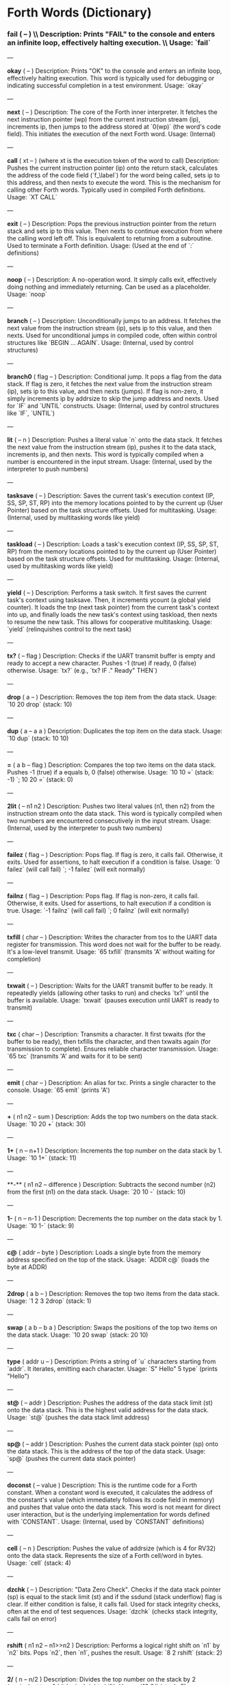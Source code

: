 * Forth Words (Dictionary)

*** fail ( -- ) \\ Description: Prints "FAIL" to the console and enters an infinite loop, effectively halting execution. \\ Usage: `fail`

---

**okay** ( -- )
Description: Prints "OK" to the console and enters an infinite loop, effectively halting execution. This word is typically used for debugging or indicating successful completion in a test environment.
Usage: `okay`

---

**next** ( -- )
Description: The core of the Forth inner interpreter. It fetches the next instruction pointer (wp) from the current instruction stream (ip), increments ip, then jumps to the address stored at `0(wp)` (the word's code field). This initiates the execution of the next Forth word.
Usage: (Internal)

---

**call** ( xt -- ) (where xt is the execution token of the word to call)
Description: Pushes the current instruction pointer (ip) onto the return stack, calculates the address of the code field (`f_\label`) for the word being called, sets ip to this address, and then nexts to execute the word. This is the mechanism for calling other Forth words. Typically used in compiled Forth definitions.
Usage: `XT CALL`

---

**exit** ( -- )
Description: Pops the previous instruction pointer from the return stack and sets ip to this value. Then nexts to continue execution from where the calling word left off. This is equivalent to returning from a subroutine. Used to terminate a Forth definition.
Usage: (Used at the end of `:` definitions)

---

**noop** ( -- )
Description: A no-operation word. It simply calls exit, effectively doing nothing and immediately returning. Can be used as a placeholder.
Usage: `noop`

---

**branch** ( -- )
Description: Unconditionally jumps to an address. It fetches the next value from the instruction stream (ip), sets ip to this value, and then nexts. Used for unconditional jumps in compiled code, often within control structures like `BEGIN ... AGAIN`.
Usage: (Internal, used by control structures)

---

**branch0** ( flag -- )
Description: Conditional jump. It pops a flag from the data stack. If flag is zero, it fetches the next value from the instruction stream (ip), sets ip to this value, and then nexts (jumps). If flag is non-zero, it simply increments ip by addrsize to skip the jump address and nexts. Used for `IF` and `UNTIL` constructs.
Usage: (Internal, used by control structures like `IF`, `UNTIL`)

---

**lit** ( -- n )
Description: Pushes a literal value `n` onto the data stack. It fetches the next value from the instruction stream (ip), pushes it to the data stack, increments ip, and then nexts. This word is typically compiled when a number is encountered in the input stream.
Usage: (Internal, used by the interpreter to push numbers)

---

**tasksave** ( -- )
Description: Saves the current task's execution context (IP, SS, SP, ST, RP) into the memory locations pointed to by the current up (User Pointer) based on the task structure offsets. Used for multitasking.
Usage: (Internal, used by multitasking words like yield)

---

**taskload** ( -- )
Description: Loads a task's execution context (IP, SS, SP, ST, RP) from the memory locations pointed to by the current up (User Pointer) based on the task structure offsets. Used for multitasking.
Usage: (Internal, used by multitasking words like yield)

---

**yield** ( -- )
Description: Performs a task switch. It first saves the current task's context using tasksave. Then, it increments ycount (a global yield counter). It loads the tnp (next task pointer) from the current task's context into up, and finally loads the new task's context using taskload, then nexts to resume the new task. This allows for cooperative multitasking.
Usage: `yield` (relinquishes control to the next task)

---

**tx?** ( -- flag )
Description: Checks if the UART transmit buffer is empty and ready to accept a new character. Pushes -1 (true) if ready, 0 (false) otherwise.
Usage: `tx?` (e.g., `tx? IF ." Ready" THEN`)

---

**drop** ( a -- )
Description: Removes the top item from the data stack.
Usage: `10 20 drop` (stack: 10)

---

**dup** ( a -- a a )
Description: Duplicates the top item on the data stack.
Usage: `10 dup` (stack: 10 10)

---

**=** ( a b -- flag )
Description: Compares the top two items on the data stack. Pushes -1 (true) if a equals b, 0 (false) otherwise.
Usage: `10 10 =` (stack: -1) `; 10 20 =` (stack: 0)

---

**2lit** ( -- n1 n2 )
Description: Pushes two literal values (n1, then n2) from the instruction stream onto the data stack. This word is typically compiled when two numbers are encountered consecutively in the input stream.
Usage: (Internal, used by the interpreter to push two numbers)

---

**failez** ( flag -- )
Description: Pops flag. If flag is zero, it calls fail. Otherwise, it exits. Used for assertions, to halt execution if a condition is false.
Usage: `0 failez` (will call fail) `; -1 failez` (will exit normally)

---

**failnz** ( flag -- )
Description: Pops flag. If flag is non-zero, it calls fail. Otherwise, it exits. Used for assertions, to halt execution if a condition is true.
Usage: `-1 failnz` (will call fail) `; 0 failnz` (will exit normally)

---

**txfill** ( char -- )
Description: Writes the character from tos to the UART data register for transmission. This word does not wait for the buffer to be ready. It's a low-level transmit.
Usage: `65 txfill` (transmits 'A' without waiting for completion)

---

**txwait** ( -- )
Description: Waits for the UART transmit buffer to be ready. It repeatedly yields (allowing other tasks to run) and checks `tx?` until the buffer is available.
Usage: `txwait` (pauses execution until UART is ready to transmit)

---

**txc** ( char -- )
Description: Transmits a character. It first txwaits (for the buffer to be ready), then txfills the character, and then txwaits again (for transmission to complete). Ensures reliable character transmission.
Usage: `65 txc` (transmits 'A' and waits for it to be sent)

---

**emit** ( char -- )
Description: An alias for txc. Prints a single character to the console.
Usage: `65 emit` (prints 'A')

---

**+** ( n1 n2 -- sum )
Description: Adds the top two numbers on the data stack.
Usage: `10 20 +` (stack: 30)

---

**1+** ( n -- n+1 )
Description: Increments the top number on the data stack by 1.
Usage: `10 1+` (stack: 11)

---

**-** ( n1 n2 -- difference )
Description: Subtracts the second number (n2) from the first (n1) on the data stack.
Usage: `20 10 -` (stack: 10)

---

**1-** ( n -- n-1 )
Description: Decrements the top number on the data stack by 1.
Usage: `10 1-` (stack: 9)

---

**c@** ( addr -- byte )
Description: Loads a single byte from the memory address specified on the top of the stack.
Usage: `ADDR c@` (loads the byte at ADDR)

---

**2drop** ( a b -- )
Description: Removes the top two items from the data stack.
Usage: `1 2 3 2drop` (stack: 1)

---

**swap** ( a b -- b a )
Description: Swaps the positions of the top two items on the data stack.
Usage: `10 20 swap` (stack: 20 10)

---

**type** ( addr u -- )
Description: Prints a string of `u` characters starting from `addr`. It iterates, emitting each character.
Usage: `S" Hello" 5 type` (prints "Hello")

---

**st@** ( -- addr )
Description: Pushes the address of the data stack limit (st) onto the data stack. This is the highest valid address for the data stack.
Usage: `st@` (pushes the data stack limit address)

---

**sp@** ( -- addr )
Description: Pushes the current data stack pointer (sp) onto the data stack. This is the address of the top of the data stack.
Usage: `sp@` (pushes the current data stack pointer)

---

**doconst** ( -- value )
Description: This is the runtime code for a Forth constant. When a constant word is executed, it calculates the address of the constant's value (which immediately follows its code field in memory) and pushes that value onto the data stack. This word is not meant for direct user interaction, but is the underlying implementation for words defined with `CONSTANT`.
Usage: (Internal, used by `CONSTANT` definitions)

---

**cell** ( -- n )
Description: Pushes the value of addrsize (which is 4 for RV32) onto the data stack. Represents the size of a Forth cell/word in bytes.
Usage: `cell` (stack: 4)

---

**dzchk** ( -- )
Description: "Data Zero Check". Checks if the data stack pointer (sp) is equal to the stack limit (st) and if the ssdund (stack underflow) flag is clear. If either condition is false, it calls fail. Used for stack integrity checks, often at the end of test sequences.
Usage: `dzchk` (checks stack integrity, calls fail on error)

---

**rshift** ( n1 n2 -- n1>>n2 )
Description: Performs a logical right shift on `n1` by `n2` bits. Pops `n2`, then `n1`, pushes the result.
Usage: `8 2 rshift` (stack: 2)

---

**2/** ( n -- n/2 )
Description: Divides the top number on the stack by 2 (equivalent to a 1-bit logical right shift).
Usage: `10 2/` (stack: 5)

---

**cell/** ( n -- n/addrsize )
Description: Divides the top number on the stack by addrsize (4 for RV32), effectively converting a byte offset to a cell offset.
Usage: `8 cell/` (stack: 2)

---

**depth** ( -- n )
Description: Pushes the number of items currently on the data stack. Calculated as `(st - sp) / addrsize`.
Usage: `10 20 depth` (stack: 10 20 2)

---

**and** ( n1 n2 -- n1&n2 )
Description: Performs a bitwise AND operation on the top two numbers.
Usage: `5 3 and` (binary 101 AND 011 = 001, stack: 1)

---

**num2hex** ( n -- char )
Description: Converts the lower 4 bits of `n` into its corresponding ASCII hexadecimal character ('0'-'9', 'A'-'F').
Usage: `10 num2hex` (stack: 65 (ASCII 'A'))

---

**hex4** ( n -- )
Description: Converts the lower 4 bits of `n` to a hex character and emits it.
Usage: `15 hex4` (prints 'F')

---

**hex8** ( n -- )
Description: Converts the lower 8 bits of `n` to two hex characters and emits them. Prints the upper nibble then the lower nibble.
Usage: `255 hex8` (prints "FF")

---

**hex16** ( n -- )
Description: Converts the lower 16 bits of `n` to four hex characters and emits them. Prints the most significant byte first.
Usage: `65535 hex16` (prints "FFFF")

---

**hex32** ( n -- )
Description: Converts a 32-bit number `n` to eight hex characters and emits them. Prints the most significant word first.
Usage: `0xDEADBEEF hex32` (prints "DEADBEEF")

---

**@** ( addr -- value )
Description: Loads a 32-bit value (a cell) from the memory address specified on the top of the stack.
Usage: `ADDR @` (loads the 32-bit value at ADDR)

---

**.s** ( -- )
Description: Dumps the current contents of the data stack to the console, showing the depth and each value in hexadecimal. Useful for debugging.
Usage: `10 20 .s` (might print `(2) 00000014 0000000A`)

---

**rx?** ( -- flag )
Description: Checks if a character is available in the UART receive buffer. Pushes -1 (true) if a character is available, 0 (false) otherwise.
Usage: `rx? IF ." Char available" THEN`

---

**rxwait** ( -- )
Description: Waits for a character to be available in the UART receive buffer. It repeatedly yields and checks `rx?` until a character is ready.
Usage: `rxwait` (pauses execution until a character is received)

---

**rxread** ( -- char )
Description: Reads a character from the UART data register. This word does not wait for a character to be available.
Usage: `rxread` (reads a character, assuming one is available)

---

**rxc** ( -- char )
Description: Reads a character from the UART. It first rxwaits for a character to be available, then rxreads it. Ensures reliable character reception.
Usage: `rxc` (reads a character and waits for it if necessary)

---

**key** ( -- char )
Description: An alias for rxc. Reads a single character from the console.
Usage: `key` (waits for and returns a character from input)

---

**or** ( n1 n2 -- n1|n2 )
Description: Performs a bitwise OR operation on the top two numbers.
Usage: `5 3 or` (binary 101 OR 011 = 111, stack: 7)

---

**isnl** ( char -- flag )
Description: Checks if the character is a newline (`\n`) or carriage return (`\r`). Pushes -1 (true) if it is, 0 (false) otherwise.
Usage: `10 isnl` (stack: -1) `; 65 isnl` (stack: 0)

---

**isdel** ( char -- flag )
Description: Checks if the character is a backspace (`\b`) or ASCII DEL (0x7F). Pushes -1 (true) if it is, 0 (false) otherwise.
Usage: `8 isdel` (stack: -1) `; 127 isdel` (stack: -1)

---

**tib** ( -- addr )
Description: Pushes the memory address of the Terminal Input Buffer (TIB). The TIB is where user input is stored.
Usage: `tib` (pushes the TIB address)

---

**>in** ( -- addr )
Description: Pushes the memory address of the toin variable. This variable holds the current offset within the TIB, indicating where the next character to be processed is located.
Usage: `>in` (pushes the address of the >in pointer)

---

**inrom** ( addr -- flag )
Description: Checks if the given address `addr` falls within the defined ROM base and end addresses. Pushes -1 (true) if it's in ROM, 0 (false) otherwise.
Usage: `0x08000000 inrom` (stack: -1)

---

**!** ( value addr -- )
Description: Stores a 32-bit `value` at the specified `addr`. It checks if the address is in ROM; if so, it uses rom32store, otherwise it uses mem32store.
Usage: `1234 ADDR !` (stores 1234 at ADDR)

---

**mem32!** ( value addr -- )
Description: Stores a 32-bit `value` at the specified `addr` in RAM. This is a direct memory store.
Usage: `1234 RAM_ADDR mem32!`

---

**>inchk** ( -- flag )
Description: Checks if the current >in pointer is within the valid bounds of the Terminal Input Buffer (TIB). Pushes -1 (true) if valid, 0 (false) if out of bounds.
Usage: `>inchk` (checks if >in is valid)

---

**>inrst** ( -- )
Description: Resets the >in pointer to 0, effectively pointing to the beginning of the Terminal Input Buffer. This prepares the TIB for new input.
Usage: `>inrst`

---

**>in@** ( -- offset )
Description: Loads the current value (offset) from the >in variable onto the stack.
Usage: `>in@` (pushes the current offset within TIB)

---

**c!** ( byte addr -- )
Description: Stores a single `byte` at the specified `addr` in memory.
Usage: `65 ADDR c!` (stores ASCII 'A' at ADDR)

---

**tipush** ( char -- )
Description: Pushes a `character` onto the Terminal Input Buffer (TIB) at the current >in position and then increments >in. If the TIB is full, it drops the character.
Usage: `65 tipush` (adds 'A' to the TIB)

---

**tidrop** ( -- )
Description: Decrements the >in pointer, effectively "dropping" the last character from the TIB. It checks if >in is valid before decrementing.
Usage: `tidrop` (removes the last character from TIB)

---

**cr** ( -- )
Description: Prints a carriage return (`\r`) and a newline (`\n`) to the console, moving the cursor to the beginning of the next line.
Usage: `cr`

---

**token** ( -- char )
Description: Reads characters from the input stream (via key), processes backspaces and newlines, and accumulates them into the TIB until a space, newline, or carriage return is encountered. It returns the last character processed (which caused the token to end).
Usage: `token` (reads a word from input into TIB)

---

**true** ( -- -1 )
Description: Pushes the Forth boolean true value (-1) onto the data stack.
Usage: `true` (stack: -1)

---

**false** ( -- 0 )
Description: Pushes the Forth boolean false value (0) onto the data stack.
Usage: `false` (stack: 0)

---

**min** ( n1 n2 -- min(n1, n2) )
Description: Compares `n1` and `n2` and pushes the smaller of the two onto the stack.
Usage: `10 20 min` (stack: 10)

---

**>r** ( a -- ) (moves a from data stack to return stack)
Description: Moves the top item from the data stack to the return stack.
Usage: `10 >r` (data stack empty, return stack: 10)

---

**r>** ( -- a ) (moves a from return stack to data stack)
Description: Moves the top item from the return stack to the data stack.
Usage: `>r r>` (moves value to return stack then back to data stack)

---

**rot** ( a b c -- b c a )
Description: Rotates the top three items on the data stack. The third item becomes the top.
Usage: `1 2 3 rot` (stack: 2 3 1)

---

**compare** ( addr1 u1 addr2 u2 -- flag )
Description: Compares two strings. Pops `u2`, `addr2`, `u1`, `addr1`. Compares `u1` characters from `addr1` with `u2` characters from `addr2`. Pushes -1 (true) if they are identical up to the minimum length, 0 (false) otherwise.
Usage: `S" ABC" 3 S" ABD" 3 compare` (stack: 0) `; S" ABC" 3 S" ABC" 3 compare` (stack: -1)

---

**latest** ( -- addr )
Description: Pushes the memory address of the latest variable. This variable stores the execution token (XT) of the most recently defined Forth word, forming the head of the dictionary linked list.
Usage: `latest` (pushes the address of the latest pointer)

---

**latest@** ( -- xt )
Description: Loads the execution token (XT) of the most recently defined Forth word from the latest variable.
Usage: `latest@` (pushes the XT of the last defined word)

---

**latest!** ( xt -- )
Description: Stores an execution token (XT) into the latest variable, effectively making it the new head of the dictionary. Used when defining new words.
Usage: `NEW_XT latest!`

---

**wlink@** ( xt -- link_addr )
Description: Given an execution token (XT) of a word, it loads the link address from that word's header. The link address points to the XT of the previous word in the dictionary.
Usage: `XT wlink@` (pushes the link address of the word XT)

---

**wnlen@** ( xt -- len )
Description: Given an execution token (XT) of a word, it loads the name length from that word's header.
Usage: `XT wnlen@` (pushes the name length of the word XT)

---

**wname@** ( xt -- addr )
Description: Given an execution token (XT) of a word, it calculates and pushes the memory address of that word's name string.
Usage: `XT wname@` (pushes the address of the word's name)

---

**over** ( a b -- a b a )
Description: Copies the second item on the stack to the top of the stack.
Usage: `10 20 over` (stack: 10 20 10)

---

**words** ( -- )
Description: Lists all the words currently in the Forth dictionary to the console. It traverses the dictionary linked list using latestload, wlinkload, wnameload, and wnlenload, printing each word's name.
Usage: `words` (prints the dictionary)

---

**2dup** ( a b -- a b a b )
Description: Duplicates the top two items on the data stack.
Usage: `1 2 2dup` (stack: 1 2 1 2)

---

**2swap** ( a b c d -- c d a b )
Description: Swaps the top pair of items with the second pair of items on the data stack.
Usage: `1 2 3 4 2swap` (stack: 3 4 1 2)

---

**2over** ( a b c d -- a b c d a b )
Description: Copies the second pair of items (a b) to the top of the stack.
Usage: `1 2 3 4 2over` (stack: 1 2 3 4 1 2)

---

**nip** ( a b -- b )
Description: Removes the second item from the top of the stack.
Usage: `10 20 nip` (stack: 20)

---

**find** ( addr u -- xt | 0 )
Description: Searches the dictionary for a word matching the string (`addr u`) on the stack. If found, it pushes the execution token (XT) of the word. If not found, it will likely cause an error (or push 0 depending on error handling).
Usage: `S" DUP" 3 find` (pushes XT of DUP if found, else 0)

---

**execute** ( xt -- )
Description: Pops an execution token (XT) from the stack and executes the corresponding Forth word.
Usage: `XT execute` (executes the word pointed to by XT)

---

**ss@** ( -- flags )
Description: Pushes the current value of the system status flags (ss) onto the data stack.
Usage: `ss@` (pushes the system status flags)

---

**ss!** ( flags -- )
Description: Sets the system status flags (ss) to the value popped from the data stack.
Usage: `NEW_FLAGS ss!`

---

**ssrst** ( -- )
Description: Resets the system status flags (ss) to zero.
Usage: `ssrst`

---

**ssdund** ( -- flag_mask )
Description: Pushes the bitmask for the data stack underflow flag (ssdund) onto the stack.
Usage: `ssdund` (stack: 2)

---

**xor** ( n1 n2 -- n1^n2 )
Description: Performs a bitwise XOR operation on the top two numbers.
Usage: `5 3 xor` (binary 101 XOR 011 = 110, stack: 6)

---

**invert** ( n -- ~n )
Description: Performs a bitwise NOT (inversion) on the top number.
Usage: `0 invert` (stack: -1) `; 1 invert` (stack: -2)

---

**<>** ( n1 n2 -- flag )
Description: Checks if `n1` is not equal to `n2`. Pushes -1 (true) if they are not equal, 0 (false) otherwise.
Usage: `10 20 <>` (stack: -1) `; 10 10 <>` (stack: 0)

---

**0=** ( n -- flag )
Description: Checks if `n` is equal to zero. Pushes -1 (true) if zero, 0 (false) otherwise.
Usage: `0 0=` (stack: -1) `; 5 0=` (stack: 0)

---

**ssdchk** ( -- flag )
Description: Checks if the ssdund (data stack underflow) flag in ss is not set. Pushes -1 (true) if no underflow, 0 (false) if underflow occurred. This is a check for stack integrity.
Usage: `ssdchk` (checks if stack underflow occurred)

---

**sprst** ( -- )
Description: Resets the data stack pointer (sp) to the data stack limit (st), effectively clearing the data stack.
Usage: `sprst` (clears the data stack)

---

**<** ( n1 n2 -- flag )
Description: Checks if `n1` is less than `n2`. Pushes -1 (true) if `n1 < n2`, 0 (false) otherwise.
Usage: `10 20 <` (stack: -1) `; 20 10 <` (stack: 0)

---

**>** ( n1 n2 -- flag )
Description: Checks if `n1` is greater than `n2`. Pushes -1 (true) if `n1 > n2`, 0 (false) otherwise.
Usage: `20 10 >` (stack: -1) `; 10 20 >` (stack: 0)

---

**>=** ( n1 n2 -- flag )
Description: Checks if `n1` is greater than or equal to `n2`. Pushes -1 (true) if `n1 >= n2`, 0 (false) otherwise.
Usage: `20 10 >=` (stack: -1) `; 10 10 >=` (stack: -1) `; 10 20 >=` (stack: 0)

---

**<=** ( n1 n2 -- flag )
Description: Checks if `n1` is less than or equal to `n2`. Pushes -1 (true) if `n1 <= n2`, 0 (false) otherwise.
Usage: `10 20 <=` (stack: -1) `; 10 10 <=` (stack: -1) `; 20 10 <=` (stack: 0)

---

**within** ( n low high -- flag )
Description: Checks if `n` is within the range `[low, high)`. Pushes -1 (true) if `low <= n < high`, 0 (false) otherwise.
Usage: `5 1 10 within` (stack: -1) `; 10 1 10 within` (stack: 0)

---

**isxdigit** ( char -- flag )
Description: Checks if the character is a hexadecimal digit ('0'-'9', 'A'-'F'). Pushes -1 (true) if it is, 0 (false) otherwise.
Usage: `65 isxdigit` (ASCII 'A', stack: -1) `; 50 isxdigit` (ASCII '2', stack: -1)

---

**isnumber** ( addr u -- flag )
Description: Checks if the string of `u` characters at `addr` represents a valid hexadecimal number (prefixed with "0x"). Pushes -1 (true) if it is, 0 (false) otherwise.
Usage: `S" 0x123" 5 isnumber` (stack: -1) `; S" 123" 3 isnumber` (stack: 0)

---

**lshift** ( n1 n2 -- n1<<n2 )
Description: Performs a logical left shift on `n1` by `n2` bits. Pops `n2`, then `n1`, pushes the result.
Usage: `1 2 lshift` (stack: 4)

---

**4*** ( n -- n*4 )
Description: Multiplies the top number on the stack by 4 (equivalent to a 2-bit left shift).
Usage: `10 4*` (stack: 40)

---

**4/** ( n -- n/4 )
Description: Divides the top number on the stack by 4 (equivalent to a 2-bit right shift).
Usage: `40 4/` (stack: 10)

---

**hex2num** ( char -- n )
Description: Converts an ASCII hexadecimal character ('0'-'9', 'A'-'F') into its corresponding numeric value (0-15).
Usage: `65 hex2num` (ASCII 'A', stack: 10)

---

**number** ( addr u -- n | 0 )
Description: Attempts to convert the hexadecimal string of `u` characters at `addr` into a 32-bit number. The string must be prefixed with "0x". If successful, it pushes the number `n` onto the stack. If the string is not a valid hexadecimal number, it pushes 0.
Usage: `S" 0x1A" 4 number` (stack: 26) `; S" ABC" 3 number` (stack: 0)

---

**sscomp** ( -- flag_mask )
Description: Pushes the bitmask for the compilation mode flag (sscomp) onto the stack.
Usage: `sscomp` (stack: 1)

---

**bic** ( n1 n2 -- n1 & (~n2) )
Description: Performs a bitwise "Bit Clear" operation. It clears the bits in `n1` that are set in `n2`. Equivalent to `n1 AND (NOT n2)`.
Usage: `7 2 bic` (binary 111 BIC 010 = 101, stack: 5)

---

**]** ( -- ) (followed by a name)
Description: Enters compilation mode. It sets the sscomp flag in the system status register (ss). This word is typically used at the beginning of a colon definition (`:`).
Usage: `]` (enters compilation mode)

---

**[** ( -- )
Description: Exits compilation mode and enters interpretation mode. It clears the sscomp flag in the system status register (ss). This is an immediate word.
Usage: `[` (enters interpretation mode)

---

**0<>** ( n -- flag )
Description: Checks if `n` is not equal to zero. Pushes -1 (true) if non-zero, 0 (false) otherwise.
Usage: `5 0<>` (stack: -1) `; 0 0<>` (stack: 0)

---

**compstat** ( -- flag )
Description: Checks the current compilation status. Pushes -1 (true) if currently in compilation mode (sscomp flag is set), 0 (false) otherwise.
Usage: `compstat` (pushes compilation status)

---

**wisimmd** ( xt -- flag )
Description: Given an execution token (XT) of a word, it checks if that word is an immediate word. Pushes -1 (true) if immediate, 0 (false) otherwise.
Usage: `' ; wisimmd` (stack: -1) `; ' DUP wisimmd` (stack: 0)

---

**here** ( -- addr )
Description: Pushes the current address of the "here" pointer, which is the next available memory location in the dictionary for compilation.
Usage: `here` (pushes the current dictionary allocation pointer)

---

**romhere** ( -- addr )
Description: Pushes the current address of the "romhere" pointer, which is the next available memory location in ROM for compilation.
Usage: `romhere` (pushes the current ROM allocation pointer)

---

**here@** ( -- addr )
Description: Loads the current value of the here pointer (the next available dictionary address) onto the stack.
Usage: `here@` (pushes the value of here)

---

**here!** ( addr -- )
Description: Stores a new address into the here pointer, effectively changing where the next dictionary entry will be compiled.
Usage: `NEW_ADDR here!`

---

**,** ( n -- )
Description: Compiles the number `n` into the dictionary at the current here address and then increments here by cell size.
Usage: `123 ,` (compiles 123 into the dictionary)

---

**nlenshift** ( -- shift_value )
Description: Pushes the value of nlen_shift (16) onto the stack. This is the bit position where the name length is stored in a word's header.
Usage: `nlenshift` (stack: 16)

---

**cmove** ( src_addr dest_addr u -- )
Description: Moves `u` bytes from `src_addr` to `dest_addr`.
Usage: `SOURCE_ADDR DEST_ADDR 10 cmove` (moves 10 bytes)

---

**move** ( src_addr dest_addr u -- )
Description: Moves `u` cells (32-bit words) from `src_addr` to `dest_addr`.
Usage: `SOURCE_ADDR DEST_ADDR 5 move` (moves 5 cells)

---

**aligned** ( addr -- aligned_addr )
Description: Rounds the given `addr` up to the next addrsize (4-byte) boundary.
Usage: `5 aligned` (stack: 8) `; 4 aligned` (stack: 4)

---

**align** ( -- )
Description: Aligns the here pointer to the next addrsize (4-byte) boundary. This ensures that subsequent compiled words are properly aligned in memory.
Usage: `align`

---

**wentr@** ( xt -- entry_addr )
Description: Given an execution token (XT) of a word, it loads the entry address (address of its assembly code) from that word's code field.
Usage: `XT wentr@` (pushes the entry address of the word XT)

---

**newword** ( addr u -- )
Description: Creates a new word in the dictionary. It takes a string (`addr u`) as the word's name. It aligns here, sets the link and name length in the header, sets the latest pointer to the new word, reserves space for the code field (initially -1), copies the name, and aligns here again. This word is a low-level building block for defining new Forth words.
Usage: `S" MYWORD" 6 newword` (creates a new dictionary entry for MYWORD)

---

**defword** ( addr u -- )
Description: Defines a new Forth word with the given name (`addr u`). It uses newword to create the dictionary entry, then sets the code field of the new word to point to the call word's entry point. This makes the new word a "colon definition" that will execute a sequence of other Forth words.
Usage: `S" MYWORD" 6 defword` (defines MYWORD as a colon definition)

---

**defconst** ( addr u -- )
Description: Defines a new Forth constant with the given name (`addr u`). It uses newword to create the dictionary entry, then sets the code field of the new constant to point to the doconst word's entry point.
Usage: `S" MYCONST" 7 defconst` (defines MYCONST as a constant)

---

**constant** ( n -- ) (followed by a name)
Description: Defines a new constant. It expects a number `n` on the stack, then reads the next word from the input stream as the name for the constant. It then uses defconst and comma to create the constant in the dictionary.
Usage: `123 CONSTANT MYVALUE` (defines MYVALUE as a constant with value 123)

---

**: ** ( -- ) (followed by a name)
Description: Begins a new colon definition. It reads the next word from the input stream as the name for the new definition, then uses defword to create the dictionary entry and enters compilation mode (compon). All subsequent words will be compiled into this definition until a `;` is encountered.
Usage: `: MYWORD ... ;` (starts a new word definition)

---

**;** ( -- )
Description: Ends a colon definition. It compiles the exit word into the current definition, then exits compilation mode (compoff). This is an immediate word.
Usage: `: MYWORD ... ;` (ends a word definition)

---

**wbody@** ( xt -- body_addr )
Description: Given an execution token (XT) of a word, it calculates and pushes the memory address of that word's "body" (the start of its compiled code or data, after the header and code field).
Usage: `XT wbody@` (pushes the body address of the word XT)

---

**task;** ( -- ) (followed by a name)
Description: Defines a new task. It behaves like a colon definition (`:` and `;`), but after the definition, it calls newtask to set up a new task context for the defined word. This is an immediate word.
Usage: `TASK: MYTASK ... ;` (defines a new task)

---

**if** ( flag -- )
Description: Used in compilation. It compiles a branch0 instruction into the current definition. If the `flag` on the stack (at runtime) is non-zero, execution proceeds to the code immediately following if. If flag is zero, execution jumps to a later address (to be filled by then). This is an immediate word.
Usage: `: MYWORD FLAG IF ... THEN ;`

---

**then** ( branch_addr -- )
Description: Used in compilation. It fills in the jump address for the preceding if or else word. This is an immediate word.
Usage: `: MYWORD FLAG IF ... THEN ;`

---

**begin** ( -- loop_addr )
Description: Used in compilation. It pushes the current here address onto the stack. This address marks the beginning of a loop structure. This is an immediate word.
Usage: `: MYWORD BEGIN ... UNTIL ;`

---

**until** ( flag loop_addr -- )
Description: Used in compilation. It compiles a branch0 instruction followed by the `loop_addr` (from begin). At runtime, if `flag` is zero, execution branches back to `loop_addr`. If flag is non-zero, the loop terminates. This is an immediate word.
Usage: `: MYWORD BEGIN ... FLAG UNTIL ;`

---

**' (tick)** ( "word" -- xt )
Description: Reads the next word from the input stream and searches for it in the dictionary. If found, it pushes the execution token (XT) of that word onto the stack. If not found, it will likely cause an error (or push 0 depending on error handling).
Usage: `' DUP` (pushes the XT of the DUP word)

---

**dogon** ( -- )
Description: Turns on the Independent Watchdog (IWDG) timer. This will cause a system reset if the watchdog is not "fed" periodically.
Usage: `dogon`

---

**feedog** ( -- )
Description: "Feeds" the Independent Watchdog (IWDG) timer, preventing a system reset. This word should be called regularly if the watchdog is enabled.
Usage: `feedog`

---

**systickon** ( -- )
Description: Configures and enables the SysTick timer to generate an interrupt every 1ms (based on a 48MHz clock and a prescaler).
Usage: `systickon`

---

**systickoff** ( -- )
Description: Disables the SysTick timer.
Usage: `systickoff`

---

**mscountl** ( -- addr )
Description: Pushes the memory address of the mscountl variable, which stores the lower 32 bits of a millisecond counter.
Usage: `mscountl`

---

**mscounth** ( -- addr )
Description: Pushes the memory address of the mscounth variable, which stores the upper 32 bits of a millisecond counter. Together with mscountl, this forms a 64-bit millisecond counter.
Usage: `mscounth`

---

**delay1ms** ( -- )
Description: Delays execution for approximately 1 millisecond by waiting for the mscountl to increment. It uses yield to allow other tasks to run during the delay.
Usage: `delay1ms`

---

**delayms** ( n -- )
Description: Delays execution for `n` milliseconds. It repeatedly calls delay1ms and decrements `n` until the delay is complete.
Usage: `100 delayms` (delays for 100 milliseconds)

---

**irqcount** ( -- addr )
Description: Pushes the memory address of the irqcount variable, which is a counter incremented every time an interrupt occurs.
Usage: `irqcount`

---

**motd** ( -- )
Description: Prints the "Message of the Day" (a banner with "ITC FORTH on CH32V003 (rv32ec)") to the console.
Usage: `motd`

---

**.** ( n -- )
Description: Prints the top number `n` on the stack in hexadecimal format (using hex32).
Usage: `1234 .` (prints "000004D2")

---

**?** ( addr -- )
Description: Loads the 32-bit value at `addr` and then prints it to the console in hexadecimal format (using `.` ).
Usage: `ADDR ?` (prints the value stored at ADDR)

---

**ycount** ( -- addr )
Description: Pushes the memory address of the ycount variable, which is a counter incremented every time a yield operation occurs.
Usage: `ycount`

---

**sysrst** ( -- )
Description: Initiates a system reset of the microcontroller.
Usage: `sysrst` (resets the CH32V003)

---

**chipuid** ( -- uid3 uid2 uid1 )
Description: Reads and pushes the three 32-bit parts of the CH32V003's unique ID onto the stack.
Usage: `chipuid` (stack: UID_PART3 UID_PART2 UID_PART1)

---

**romunlock** ( -- )
Description: Unlocks the Flash memory for programming/erasing operations by writing specific key sequences to the Flash Key Register.
Usage: `romunlock`

---

**romlock** ( -- )
Description: Locks the Flash memory, preventing further programming or erasing until romunlock is called again.
Usage: `romlock`

---

**FLASH_BASE** ( -- addr )
Description: Pushes the base address of the Flash memory peripheral (0x40022000).
Usage: `FLASH_BASE`

---

**FLASH_STATR** ( -- offset )
Description: Pushes the offset of the Flash Status Register (0x0C) relative to FLASH_BASE.
Usage: `FLASH_STATR`

---

**FLASH_BUSY** ( -- bit_mask )
Description: Pushes the bitmask for the Flash Busy flag (bit 0) in the Flash Status Register.
Usage: `FLASH_BUSY`

---

**rombusy** ( -- flag )
Description: Checks if the Flash memory is currently busy with a programming or erase operation. Pushes -1 (true) if busy, 0 (false) otherwise.
Usage: `rombusy`

---

**FLASH_CTLR** ( -- offset )
Description: Pushes the offset of the Flash Control Register (0x10) relative to FLASH_BASE.
Usage: `FLASH_CTLR`

---

**FLASH_PG** ( -- bit_mask )
Description: Pushes the bitmask for the Flash Programming bit (bit 0) in the Flash Control Register.
Usage: `FLASH_PG`

---

**romctlr@** ( -- value )
Description: Loads the current value of the Flash Control Register.
Usage: `romctlr@`

---

**romctlr!** ( value -- )
Description: Stores a `value` into the Flash Control Register.
Usage: `NEW_VALUE romctlr!`

---

**rompgon** ( -- )
Description: Enables Flash programming mode by setting the FLASH_PG bit in the Flash Control Register.
Usage: `rompgon`

---

**rompgoff** ( -- )
Description: Disables Flash programming mode by clearing the FLASH_PG bit in the Flash Control Register.
Usage: `rompgoff`

---

**16!** ( value addr -- )
Description: Stores a 16-bit `value` at the specified `addr`.
Usage: `0xABCD ADDR 16!`

---

**romwait** ( -- )
Description: Waits until the Flash memory is no longer busy with a programming or erase operation. It uses yield to allow other tasks to run.
Usage: `romwait`

---

**rom16!** ( value addr -- )
Description: Stores a 16-bit `value` at the specified `addr` in Flash memory. It handles romwait before and after the write, and adjusts the address to be relative to CODE_FLASH_BASE.
Usage: `0xABCD FLASH_ADDR rom16!`

---

**rom32!** ( value addr -- )
Description: Stores a 32-bit `value` at the specified `addr` in Flash memory. It splits the 32-bit value into two 16-bit halves and uses rom16store for each, handling address increments.
Usage: `0xDEADBEEF FLASH_ADDR rom32!`

---

**FLASH_ADDR** ( -- offset )
Description: Pushes the offset of the Flash Address Register (0x14) relative to FLASH_BASE.
Usage: `FLASH_ADDR`

---

**FLASH_PER** ( -- bit_mask )
Description: Pushes the bitmask for the Flash Page Erase bit (bit 1) in the Flash Control Register.
Usage: `FLASH_PER`

---

**FLASH_STRT** ( -- bit_mask )
Description: Pushes the bitmask for the Flash Start bit (bit 6) in the Flash Control Register, used to initiate programming/erase operations.
Usage: `FLASH_STRT`

---

**rom1kerase** ( addr -- )
Description: Erases a 1KB page in Flash memory starting at the given `addr`. It handles unlocking, setting the erase bit, writing the address, initiating the erase, waiting for completion, and clearing the erase bit.
Usage: `PAGE_ADDR rom1kerase`

---

**RAMBAK_ADDR** ( -- addr )
Description: Pushes the base address (0x3800) of the dedicated RAM backup area in Flash memory.
Usage: `RAMBAK_ADDR`

---

**rambakerase** ( -- )
Description: Erases the entire RAM backup area in Flash memory (two 1KB pages).
Usage: `rambakerase`

---

**rambakload** ( -- )
Description: Loads data from the RAM backup area in Flash into RAM. It copies RAMBAK_SIZE bytes from RAMBAK_ADDR (in Flash) to RAM_ADDR (in RAM). After loading, it restores the task context using taskload.
Usage: `rambakload`

---

**rambaksave** ( -- )
Description: Saves data from RAM to the RAM backup area in Flash. It first saves the current task context, then copies RAMBAK_SIZE bytes (16-bit words) from RAM_ADDR to RAMBAK_ADDR (in Flash).
Usage: `rambaksave`

---

**tnp** ( -- offset )
Description: Pushes the offset of the tnp (next task pointer) field within a task structure.
Usage: `tnp`

---

**up@** ( -- addr )
Description: Pushes the current value of the User Pointer (up) onto the data stack.
Usage: `up@`

---

**stksize** ( -- n )
Description: Pushes the constant value for the size of a data/return stack in cells (20).
Usage: `stksize` (stack: 20)

---

**tasksize** ( -- n )
Description: Pushes the constant value for the size of a task structure in cells (8).
Usage: `tasksize` (stack: 8)

---

**newtask** ( xt -- task_addr )
Description: Creates a new task context. It allocates space for data and return stacks, then initializes a new task structure in the dictionary. The `xt` (execution token) provided on the stack is set as the new task's initial instruction pointer. It links the new task into the cooperative multitasking chain.
Usage: `XT newtask` (creates a new task that will start executing at XT)

---

**allot** ( n -- )
Description: Reserves `n` cells (32-bit words) in the dictionary by incrementing the here pointer.
Usage: `10 allot` (reserves 10 cells of memory)

---

**interpret** ( -- )
Description: The main Forth interpreter loop. It reads a token from the TIB.
    If >in is empty, it does nothing.
    If the token is found in the dictionary:
        If the system is in interpretation mode and the word is immediate, it executes the word.
        If the system is in interpretation mode and the word is not immediate, it executes the word.
        If the system is in compilation mode, it compiles the word's XT into the current definition.
    If the token is a valid hexadecimal number (prefixed with "0x"), it converts it to a number and pushes it onto the stack. If in compilation mode, it compiles lit and the number.
    If the token is not found and not a number, it prints an "not found" error.
    It includes stack error checking (ssdchk) and resets the stacks on error.
Usage: (Internal, the top-level loop for processing user input)
